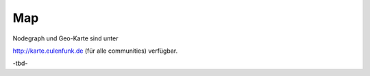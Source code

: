 Map
===

Nodegraph und Geo-Karte sind unter 

http://karte.eulenfunk.de (für alle communities) verfügbar.

-tbd-